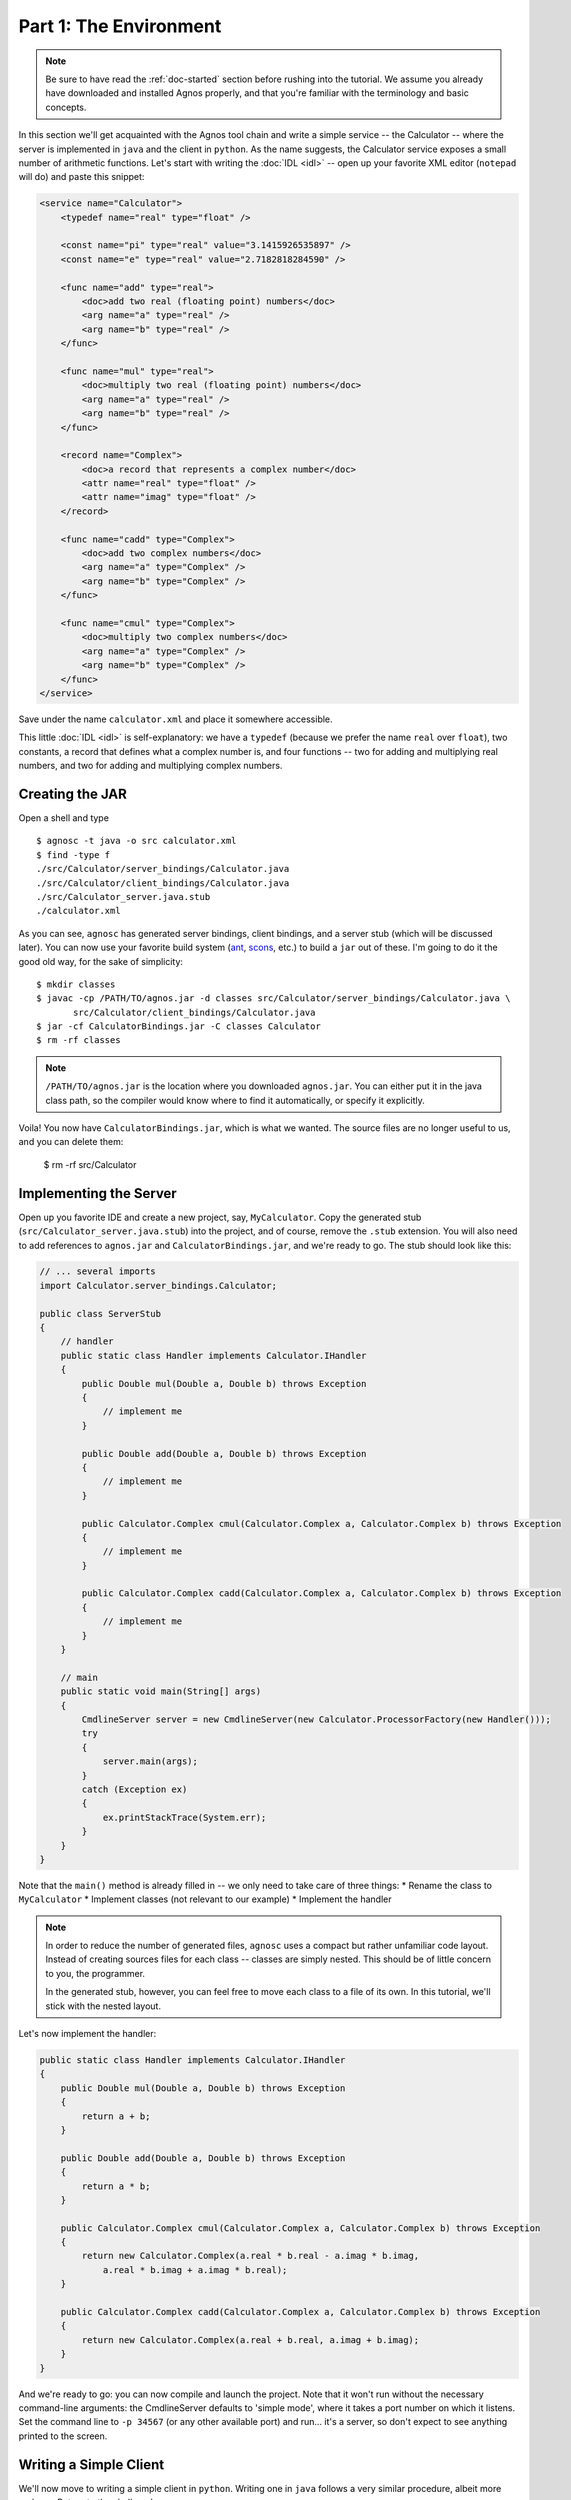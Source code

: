 Part 1: The Environment
=======================

.. note::
   Be sure to have read the :ref:`doc-started` section before rushing into 
   the tutorial. We assume you already have downloaded and installed Agnos
   properly, and that you're familiar with the terminology and basic 
   concepts.

In this section we'll get acquainted with the Agnos tool chain and write a
simple service -- the Calculator -- where the server is implemented in ``java``
and the client in ``python``.
As the name suggests, the Calculator service exposes a small number of 
arithmetic functions. Let's start with writing the :doc:`IDL <idl>` -- open 
up your favorite XML editor (``notepad`` will do) and paste this snippet:

.. code-block:: xml

    <service name="Calculator">
        <typedef name="real" type="float" />
        
        <const name="pi" type="real" value="3.1415926535897" />
        <const name="e" type="real" value="2.7182818284590" />
        
        <func name="add" type="real">
            <doc>add two real (floating point) numbers</doc>
            <arg name="a" type="real" />
            <arg name="b" type="real" />
        </func>

        <func name="mul" type="real">
            <doc>multiply two real (floating point) numbers</doc>
            <arg name="a" type="real" />
            <arg name="b" type="real" />
        </func>

        <record name="Complex">
            <doc>a record that represents a complex number</doc>
            <attr name="real" type="float" />
            <attr name="imag" type="float" />
        </record>
    
        <func name="cadd" type="Complex">
            <doc>add two complex numbers</doc>
            <arg name="a" type="Complex" />
            <arg name="b" type="Complex" />
        </func>

        <func name="cmul" type="Complex">
            <doc>multiply two complex numbers</doc>
            <arg name="a" type="Complex" />
            <arg name="b" type="Complex" />
        </func>
    </service>

Save under the name ``calculator.xml`` and place it somewhere accessible.

This little :doc:`IDL <idl>` is self-explanatory: we have a ``typedef`` (because
we prefer the name ``real`` over ``float``), two constants, a record that 
defines what a complex number is, and four functions -- two for adding and 
multiplying real numbers, and two for adding and multiplying complex numbers. 

Creating the JAR
----------------

Open a shell and type ::

  $ agnosc -t java -o src calculator.xml 
  $ find -type f
  ./src/Calculator/server_bindings/Calculator.java
  ./src/Calculator/client_bindings/Calculator.java
  ./src/Calculator_server.java.stub
  ./calculator.xml

As you can see, ``agnosc`` has generated server bindings, client bindings,
and a server stub (which will be discussed later). You can now use your 
favorite build system (`ant <http://ant.apache.org>`_, 
`scons <http://www.scons.org/>`_, etc.) to build a ``jar`` out of these. I'm
going to do it the good old way, for the sake of simplicity::  

   $ mkdir classes
   $ javac -cp /PATH/TO/agnos.jar -d classes src/Calculator/server_bindings/Calculator.java \
          src/Calculator/client_bindings/Calculator.java
   $ jar -cf CalculatorBindings.jar -C classes Calculator
   $ rm -rf classes

.. note::
   ``/PATH/TO/agnos.jar`` is the location where you downloaded ``agnos.jar``.
   You can either put it in the java class path, so the compiler would know 
   where to find it automatically, or specify it explicitly.

Voila! You now have ``CalculatorBindings.jar``, which is what we wanted. The
source files are no longer useful to us, and you can delete them:

   $ rm -rf src/Calculator

Implementing the Server
-----------------------
Open up you favorite IDE and create a new project, say, ``MyCalculator``.
Copy the generated stub (``src/Calculator_server.java.stub``) into the project,
and of course, remove the ``.stub`` extension. You will also need to add
references to ``agnos.jar`` and ``CalculatorBindings.jar``, and we're ready 
to go. The stub should look like this:

.. code-block:: java

    // ... several imports
    import Calculator.server_bindings.Calculator;
    
    public class ServerStub
    {
        // handler
        public static class Handler implements Calculator.IHandler
        {
            public Double mul(Double a, Double b) throws Exception
            {
                // implement me
            }
            
            public Double add(Double a, Double b) throws Exception
            {
                // implement me
            }
            
            public Calculator.Complex cmul(Calculator.Complex a, Calculator.Complex b) throws Exception
            {
                // implement me
            }
            
            public Calculator.Complex cadd(Calculator.Complex a, Calculator.Complex b) throws Exception
            {
                // implement me
            }
        }
        
        // main
        public static void main(String[] args)
        {
            CmdlineServer server = new CmdlineServer(new Calculator.ProcessorFactory(new Handler()));
            try
            {
                server.main(args);
            }
            catch (Exception ex)
            {
                ex.printStackTrace(System.err);
            }
        }
    }
 
Note that the ``main()`` method is already filled in -- we only need to take
care of three things:
* Rename the class to ``MyCalculator``
* Implement classes (not relevant to our example)
* Implement the handler

.. note::
   In order to reduce the number of generated files, ``agnosc`` uses a compact
   but rather unfamiliar code layout. Instead of creating sources files for
   each class -- classes are simply nested. This should be of little concern 
   to you, the programmer.
   
   In the generated stub, however, you can feel free to move each class to
   a file of its own. In this tutorial, we'll stick with the nested layout.

Let's now implement the handler: 

.. code-block:: java

    public static class Handler implements Calculator.IHandler
    {
        public Double mul(Double a, Double b) throws Exception
        {
            return a + b;
        }
        
        public Double add(Double a, Double b) throws Exception
        {
            return a * b;
        }
        
        public Calculator.Complex cmul(Calculator.Complex a, Calculator.Complex b) throws Exception
        {
            return new Calculator.Complex(a.real * b.real - a.imag * b.imag, 
                a.real * b.imag + a.imag * b.real);
        }
        
        public Calculator.Complex cadd(Calculator.Complex a, Calculator.Complex b) throws Exception
        {
            return new Calculator.Complex(a.real + b.real, a.imag + b.imag);
        }
    }

And we're ready to go: you can now compile and launch the project. Note that 
it won't run without the necessary command-line arguments: the CmdlineServer
defaults to 'simple mode', where it takes a port number on which it listens.
Set the command line to ``-p 34567`` (or any other available port) and run...
it's a server, so don't expect to see anything printed to the screen.


Writing a Simple Client
-----------------------
We'll now move to writing a simple client in ``python``. Writing one in 
``java`` follows a very similar procedure, albeit more verbose.
Return to the shell, and now run::

   $ agnosc -t python calculator.xml

This would generate ``Calculator_bindings.py`` in the current directory. 
Having our server running in the background, we can launch ``python`` and
type: 

.. code-block:: python

    # import the bindings
    >>> import Calculator_bindings
    
    # create a client by connecting to the server
    >>> c = Calculator_bindings.Client.connect("localhost", 34567)
    
    # and we can start using the client's functions right away
    >>> c.add(5,7)
    12.0
    >>> c.mul(5,7)
    35.0
    
    # create two complex numbers
    >>> n1 = Calculator_bindings.Complex(17,3)
    >>> n2 = Calculator_bindings.Complex(4,-6)
    
    # and we can operate on them, just as well
    >>> c.cadd(n1,n2)
    Complex(21.0, -3.0)
    
    >>> n3 = c.cmul(n1,n2)
    >>> n3
    Complex(86.0, -90.0)

Just as simple as that.













